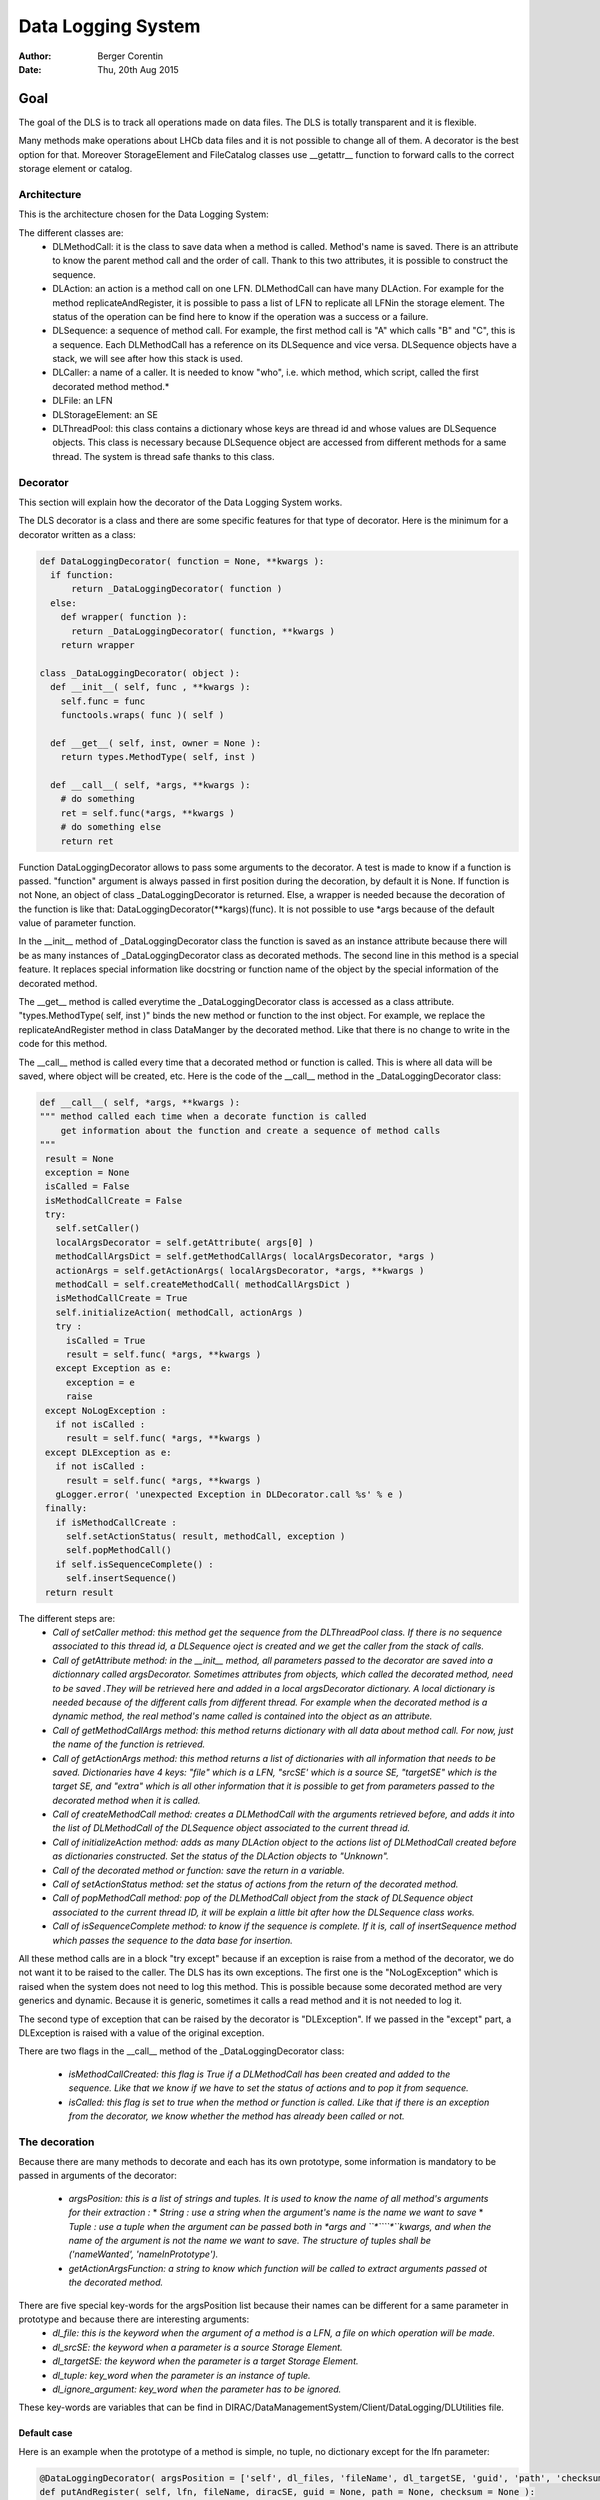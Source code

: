 Data Logging System
==================================
:author:  Berger Corentin
:date:    Thu, 20th Aug 2015 

----
Goal
----
The goal of the DLS is to track all operations made on data files. The DLS is totally transparent and it is flexible.

Many methods make operations about LHCb data files and it is not possible to change all of them. A decorator is the best option for that. Moreover StorageElement and FileCatalog classes use __getattr__ function to forward calls to the correct storage element or catalog. 



Architecture
------------
This is the architecture chosen for the Data Logging System:

.. image:: ../../../_static/Systems/DMS/dls-architecture.png
   
The different classes are:
 * DLMethodCall: it is the class to save data when a method is called. Method's name is saved. There is an attribute to know the parent method call and the order of call. Thank to this two attributes, it is possible to construct the sequence.
 * DLAction: an action is a method call on one LFN. DLMethodCall can have many DLAction. For example for the method replicateAndRegister, it is possible to pass a list of LFN to replicate all LFNin the storage element. The status of the operation can be find here to know if the operation was a success or a failure.
 * DLSequence: a sequence of method call. For example, the first method call is "A" which calls "B" and "C", this is a sequence. Each DLMethodCall has a reference on its DLSequence and vice versa. DLSequence objects have a stack, we will see after how this stack is used.
 * DLCaller: a name of a caller. It is needed to know "who", i.e. which method, which script, called the first decorated method method.*
 * DLFile: an LFN
 * DLStorageElement: an SE
 * DLThreadPool: this class contains a dictionary whose keys are thread id and  whose values are DLSequence objects. This class is necessary because DLSequence object are accessed from different methods for a same thread. The system is thread safe thanks to this class.


Decorator
---------

This section will explain how the decorator of the Data Logging System works.

The DLS decorator is a class and there are some specific features for that type of decorator. Here is the minimum for a decorator written as a class:

.. code-block:: python

  def DataLoggingDecorator( function = None, **kwargs ):
    if function:
        return _DataLoggingDecorator( function )
    else:
      def wrapper( function ):
        return _DataLoggingDecorator( function, **kwargs )
      return wrapper

  class _DataLoggingDecorator( object ):
    def __init__( self, func , **kwargs ):
      self.func = func
      functools.wraps( func )( self )

    def __get__( self, inst, owner = None ):
      return types.MethodType( self, inst )

    def __call__( self, *args, **kwargs ):
      # do something
      ret = self.func(*args, **kwargs )
      # do something else
      return ret

Function DataLoggingDecorator allows to pass some arguments to the decorator. A test is made to know if a function is passed. "function" argument is always passed in first position during the decoration, by default it is None. If function is not None, an object of class _DataLoggingDecorator is returned. Else, a wrapper is needed because the decoration of the function is like that: DataLoggingDecorator(\*\*kargs)(func). It is not possible to use \*args because of the default value of parameter function.

In the __init__ method of _DataLoggingDecorator class the function is saved as an instance attribute because there will be as many instances of _DataLoggingDecorator class as decorated methods. The second line in this method is a special feature. It replaces special information like docstring or function name of the object by the special information of the decorated method.

The __get__ method is called everytime the _DataLoggingDecorator class is accessed as a class attribute. "types.MethodType( self, inst )" binds the new method or function to the inst object. For example, we replace the replicateAndRegister method in class DataManger by the decorated method. Like that there is no change to write in the code for this method.

The __call__ method is called every time that a decorated method or function is called. This is where all data will be saved, where object will be created, etc. Here is the code of the __call__ method in the _DataLoggingDecorator class:

.. code-block:: python

   def __call__( self, *args, **kwargs ):
   """ method called each time when a decorate function is called
       get information about the function and create a sequence of method calls
   """
    result = None
    exception = None
    isCalled = False
    isMethodCallCreate = False
    try:
      self.setCaller()
      localArgsDecorator = self.getAttribute( args[0] )
      methodCallArgsDict = self.getMethodCallArgs( localArgsDecorator, *args )
      actionArgs = self.getActionArgs( localArgsDecorator, *args, **kwargs )
      methodCall = self.createMethodCall( methodCallArgsDict )
      isMethodCallCreate = True
      self.initializeAction( methodCall, actionArgs )
      try :
        isCalled = True
        result = self.func( *args, **kwargs )
      except Exception as e:
        exception = e
        raise
    except NoLogException :
      if not isCalled :
        result = self.func( *args, **kwargs )
    except DLException as e:
      if not isCalled :
        result = self.func( *args, **kwargs )
      gLogger.error( 'unexpected Exception in DLDecorator.call %s' % e )
    finally:
      if isMethodCallCreate :
        self.setActionStatus( result, methodCall, exception )
        self.popMethodCall()
      if self.isSequenceComplete() :
        self.insertSequence()
    return result
    
The different steps are:
 * *Call of setCaller method: this method get the sequence from the DLThreadPool class. If there is no sequence associated to this thread id, a DLSequence oject is created and we get the caller from the stack of calls.*

 * *Call of getAttribute method: in the __init__ method, all parameters passed to the decorator are saved into a dictionnary called argsDecorator. Sometimes attributes from objects, which called the decorated method, need to be saved .They will be retrieved here and added in a local argsDecorator dictionary. A local dictionary is needed because of the different calls from different thread. For example when the decorated method is a dynamic method, the real method's name called is contained into the object as an attribute.*
 
 * *Call of getMethodCallArgs method: this method returns dictionary with all data about method call. For now, just the name of the function is retrieved.*

 * *Call of getActionArgs method: this method returns a list of dictionaries with all information that needs to be saved. Dictionaries have 4 keys: "file" which is a LFN, "srcSE' which is a source SE, "targetSE" which is the target SE, and "extra" which is all other information that it is possible to get from parameters passed to the decorated method when it is called.*

 * *Call of createMethodCall method: creates a DLMethodCall with the arguments retrieved before, and adds it into the list of DLMethodCall of the DLSequence object associated to the current thread id.*

 * *Call of initializeAction method: adds as many DLAction object to the actions list of DLMethodCall created before as dictionaries constructed. Set the status of the DLAction objects to "Unknown".*

 * *Call of the decorated method or function: save the return in a variable.*

 * *Call of setActionStatus method: set the status of actions from the return of the decorated method.*

 * *Call of popMethodCall method: pop of the DLMethodCall object from the stack of DLSequence object associated to the current thread ID, it will be explain a little bit after how the DLSequence class works.*

 * *Call of isSequenceComplete method: to know if the sequence is complete. If it is, call of insertSequence method which passes the sequence to the data base for insertion.*


All these method calls are in a block "try except" because if an exception is raise from a method of the decorator, we do not want it to be raised to the caller. The DLS has its own exceptions. The first one is the  "NoLogException" which is raised when the system does not need to log this method. This is possible because some decorated method are very generics and dynamic. Because it is generic, sometimes it calls a read method and it is not needed to log it.

The second type of exception that can be raised by the decorator is "DLException". If we passed in the "except" part, a DLException is raised with a value of the original exception.

There are two flags in the __call__ method of the _DataLoggingDecorator class:

 * *isMethodCallCreated: this flag is True if a DLMethodCall has been created and added to the sequence. Like that we know if we have to set the status of actions and to pop it from sequence.*
 * *isCalled: this flag is set to true when the method or function is called. Like that if there is an exception from the decorator, we know whether the method has already been called or not.*
 

The decoration
--------------

Because there are many methods to decorate and each has its own prototype, some information is mandatory to be passed in arguments of the decorator:

 * *argsPosition: this is a list of strings and tuples. It is used to know the name of all method's arguments for their extraction :*
   * *String : use a string when the argument's name is the name we want to save*
   * *Tuple : use a tuple when the argument can be passed both in *args and ``*````*``kwargs, and when the name of the argument is not the name we want to save. The structure of tuples shall be ('nameWanted', 'nameInPrototype').*  
 * *getActionArgsFunction: a string to know which function will be called to extract arguments passed ot the decorated method.*

There are five special key-words for the argsPosition list because their names can be different for a same parameter in prototype and because there are interesting arguments:
  * *dl_file: this is the keyword when the argument of a method is a LFN, a file on which operation will be made.*
  * *dl_srcSE: the keyword when a parameter is a source Storage Element.*
  * *dl_targetSE: the keyword when the parameter is a target Storage Element.*
  * *dl_tuple: key_word when the parameter is an instance of tuple.*
  * *dl_ignore_argument: key_word when the parameter has to be ignored.*
   
These key-words are variables that can be find in DIRAC/DataManagementSystem/Client/DataLogging/DLUtilities file.


Default case
^^^^^^^^^^^^

Here is an example when the prototype of a method is simple, no tuple, no dictionary except for the lfn parameter:

.. code-block:: python

   @DataLoggingDecorator( argsPosition = ['self', dl_files, 'fileName', dl_targetSE, 'guid', 'path', 'checksum'] )
   def putAndRegister( self, lfn, fileName, diracSE, guid = None, path = None, checksum = None ):

"getActionArgsFunction" is not passed to the decorator here because the default function to extract arguments is the right one.

Here is an other example:

.. code-block:: python

  @DataLoggingDecorator( argsPosition = ['self', dl_files, dl_targetSE, ( dl_srcSE, 'sourceSE' ), 'destPath', 'localCache', 'catalog' ] )
  def replicateAndRegister( self, lfn, destSE, sourceSE = '', destPath = '', localCache = '' , catalog = '' ):

In this prototype the argument named sourceSE is a nominal one. For this parameter, the name wanted to be saved is in the variable dl_srcSE and its name in the prototype is sourceSE. The tuple in the argsPosition list for this parameter is ( dl_srcSE, 'sourceSE' ).


Tuple case
^^^^^^^^^^

Some methods take in paramaters a tuple, there is some specifics futures for this. Here is an example of a decoration:

.. code-block:: python

 @DataLoggingDecorator( argsPosition = ['self', dl_tuple, 'catalog'], getActionArgsFunction = 'Tuple',
	 tupleArgsPosition = [dl_files, 'physicalFile', 'fileSize', dl_targetSE, 'fileGuid', 'checksum' ] )
 def registerFile( self, fileTuple, catalog = '' ):
	
It is necessary to use a special function to extract arguments. This is specify with the parameter getActionArgsFunction = 'Tuple'.

It also mecessary to specify the structure of the tuple with the arument tupleArgsPosition. This one is a list of strings like the argsPosition parameter.


Execute File Catalog case
^^^^^^^^^^^^^^^^^^^^^^^^^

This clase is special because the decorated method is very generic, it is the w_execute method. This method forwards the call to the right catalog. To know the name of method and their arguments, a dictionnary is needed:

.. code-block:: python

   dataLoggingMethodsToLog = {
    'addFile' :
      {'argsPosition' : ['self', dl_files],
       'keysToGet' : { 'PFN':'PFN', 'Size':'Size', dl_targetSE:'SE', 'GUID':'GUID', 'Checksum':'Checksum'} },
    'setFileStatus' :
      {'argsPosition' : ['self', dl_files],
       'valueName' : 'Status'},
    'addReplica' :
      {'argsPosition' : ['self', dl_files],
       'keysToGet' : { 'PFN':'PFN', dl_targetSE:'SE'} },
    'removeReplica' :
      {'argsPosition' : ['self', dl_files],
       'keysToGet' : { 'PFN':'PFN', dl_targetSE:'SE'} },
    'removeFile' :
      {'argsPosition' : ['self', dl_files] },
    'setReplicaStatus' :
      {'argsPosition' : ['self', dl_files],
       'keysToGet' : { 'PFN':'PFN', dl_targetSE:'SE', 'Status':'Status'} },
    'setReplicaHost' :
      {'argsPosition' : ['self', dl_files],
       'keysToGet' : { 'PFN':'PFN', dl_targetSE:'NewSE', dl_srcSE:'SE', 'Status':'Status'} },
    'setReplicaProblematic' :
      {'argsPosition' : ['self', dl_files],
       'specialFunction' : 'setReplicaProblematic' },
    'createDirectory' :
      {'argsPosition' : ['self', dl_files] },
    'removeDirectory' :
      {'argsPosition' : ['self', dl_files]},
    'changePathMode' :
      {'argsPosition' : ['self', dl_files] },
    'changePathOwner' :
      {'argsPosition' : ['self', dl_files]},
    'changePathGroup' :
      {'argsPosition' : ['self', dl_files] }
    }
 
 
Here the only arguments of all method wanted to be logged are self and dl_files. It is a dictionnaryin which the keys are lfn and values can be:
 * String, in that case it is needed to precise the name of the string with the parameter 'valueName'.
 * Dictionnary, in that case, it is needed to know which keys it is needed to get value and the name of the value. This is the aim of the 'keysToGet' argument
 
 
Here is how the w_execute method is decorated:

.. code-block:: python

    @DataLoggingDecorator( getActionArgsFunction = 'ExecuteFC', attributesToGet = {'methodName' : 'call'}, methods_to_log = dataLoggingMethodsToLog )
    def w_execute( self, *parms, **kws ):

The function to use for extracting arguments is a special one for the FileCatalog class.

Execute Storage Element case
^^^^^^^^^^^^^^^^^^^^^^^^^^^^

It is more or less the same as the File Catalog class, just the function for extracting argument change.

.. code-block:: python

  @DataLoggingDecorator( getActionArgsFunction = 'ExecuteSE', attributesToGet = {'methodName' : 'methodName', 'targetSE' : 'name' },
        className = 'StorageElement', methods_to_log = dataLoggingMethodsToLog )
  def __executeMethod( self, lfn, *args, **kwargs ):
  
Future features
---------------

If there is no case for the method you want to decorate, it is possible to add new features. All arguments passed to the decorator shall be nominated. The function to extract argument shall started by 'extractArgs'. In the decoration, you just need to pass what is after  'extractArgs' in the name of the function to the "getActionArgsFunction" argument.

